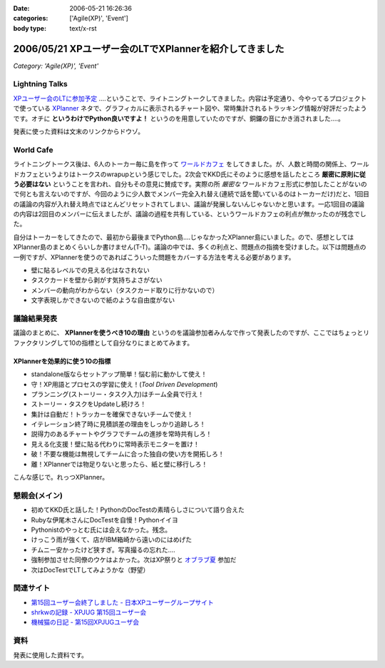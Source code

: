:date: 2006-05-21 16:26:36
:categories: ['Agile(XP)', 'Event']
:body type: text/x-rst

=======================================================
2006/05/21 XPユーザー会のLTでXPlannerを紹介してきました
=======================================================

*Category: 'Agile(XP)', 'Event'*

Lightning Talks
----------------
`XPユーザー会のLTに参加予定`_ ‥‥ということで、ライトニングトークしてきました。内容は予定通り、今やってるプロジェクトで使っている XPlanner_ ネタで、グラフィカルに表示されるチャート図や、常時集計されるトラッキング情報が好評だったようです。オチに **というわけでPython良いですよ！** というのを用意していたのですが、銅鑼の音にかき消されました‥‥。

発表に使った資料は文末のリンクからドウゾ。

World Cafe
------------
ライトニングトークス後は、6人のトーカー毎に島を作って `ワールドカフェ`_ をしてきました。が、人数と時間の関係上、ワールドカフェというよりはトークスのwrapupという感じでした。2次会でKKD氏にそのように感想を話したところ **厳密に原則に従う必要はない** ということを言われ、自分もその意見に賛成です。実際の所 *厳密な* ワールドカフェ形式に参加したことがないので何とも言えないのですが、今回のように少人数でメンバー完全入れ替え(連続で話を聞いているのはトーカーだけ)だと、1回目の議論の内容が入れ替え時点でほとんどリセットされてしまい、議論が発展しないんじゃないかと思います。一応1回目の議論の内容は2回目のメンバーに伝えましたが、議論の過程を共有している、というワールドカフェの利点が無かったのが残念でした。

自分はトーカーをしてきたので、最初から最後までPython島‥‥じゃなかったXPlanner島にいました。ので、感想としてはXPlanner島のまとめくらいしか書けません(T-T)。議論の中では、多くの利点と、問題点の指摘を受けました。以下は問題点の一例ですが、XPlannerを使うのであればこういった問題をカバーする方法を考える必要があります。

- 壁に貼るレベルでの見える化はなされない
- タスクカードを壁から剥がす気持ちよさがない
- メンバーの動向がわからない（タスクカード取りに行かないので）
- 文字表現しかできないので紙のような自由度がない

.. _`XPユーザー会のLTに参加予定`: http://www.freia.jp/taka/blog/345
.. _XPlanner: http://variousxplanner.sourceforge.jp/cgi-bin/wiki.cgi
.. _`ワールドカフェ`: http://www.objectclub.jp/ml-arch/magazine/121.html


議論結果発表
------------
議論のまとめに、 **XPlannerを使うべき10の理由** というのを議論参加者みんなで作って発表したのですが、ここではちょっとリファクタリングして10の指標として自分なりにまとめてみます。

XPlannerを効果的に使う10の指標
~~~~~~~~~~~~~~~~~~~~~~~~~~~~~~~
- standalone版ならセットアップ簡単！悩む前に動かして使え！
- 守！XP用語とプロセスの学習に使え！(*Tool Driven Development*)
- プランニング(ストーリー・タスク入力)はチーム全員で行え！
- ストーリー・タスクをUpdateし続けろ！
- 集計は自動だ！トラッカーを確保できないチームで使え！
- イテレーション終了時に見積誤差の理由をしっかり追跡しろ！
- 説得力のあるチャートやグラフでチームの進捗を常時共有しろ！
- 見える化支援！壁に貼る代わりに常時表示モニターを置け！
- 破！不要な機能は無視してチームに合った独自の使い方を開拓しろ！
- 離！XPlannerでは物足りないと思ったら、紙と壁に移行しろ！

こんな感じで。れっつXPlanner。

懇親会(メイン)
---------------
- 初めてKKD氏と話した！PythonのDocTestの素晴らしさについて語り合えた
- Rubyな伊尾木さんにDocTestを自慢！Pythonイイヨ
- Pythonistのやっとむ氏には会えなかった。残念。
- けっこう雨が強くて、店がIBM箱崎から遠いのにはめげた
- チムニー安かったけど狭すぎ。写真撮るの忘れた‥‥
- 強制参加させた同僚のウケはよかった。次はXP祭りと `オブラブ夏`_ 参加だ
- 次はDocTestでLTしてみようかな（野望）

.. _`オブラブ夏`: http://www.objectclub.jp/event/2006summer/

関連サイト
----------
- `第15回ユーザー会終了しました - 日本XPユーザーグループサイト`_
- `shrkwの記録 - XPJUG 第15回ユーザー会`_
- `機械猫の日記 - 第15回XPJUGユーザ会`_

.. _`第15回ユーザー会終了しました - 日本XPユーザーグループサイト`: http://www.xpjug.org/index.html/10/
.. _`shrkwの記録 - XPJUG 第15回ユーザー会`: http://d.hatena.ne.jp/shrkw/20060519/1148058754
.. _`機械猫の日記 - 第15回XPJUGユーザ会`: http://d.hatena.ne.jp/kikaineko/20060520#p1

資料
-----
発表に使用した資料です。


.. :extend type: text/html
.. :extend:



.. :comments:
.. :comment id: 2006-05-21.7274018124
.. :title: Re:XPユーザー会のLTでXPlannerを紹介してきました
.. :author: kikaineko
.. :date: 2006-05-21 22:05:27
.. :email: 
.. :url: 
.. :body:
.. >次はDocTestでLTしてみようかな
.. おお、かなり期待です！！
.. 
